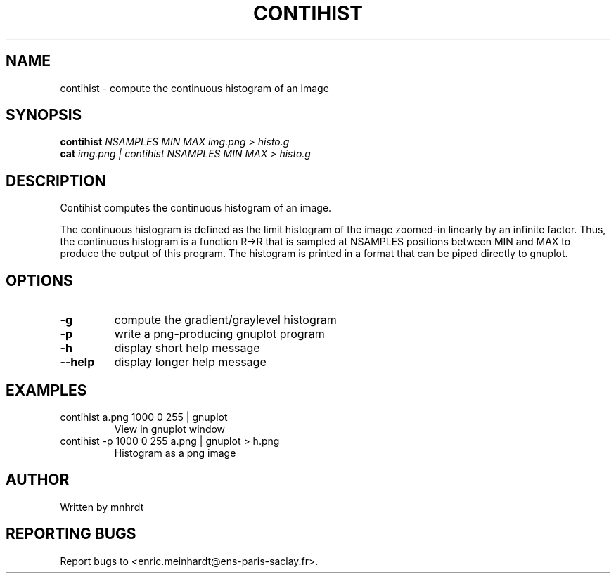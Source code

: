 .\" DO NOT MODIFY THIS FILE!  It was generated by help2man
.TH CONTIHIST "1" "October 2022" "imscript" "User Commands"
.SH NAME
contihist \- compute the continuous histogram of an image
.SH SYNOPSIS
.B contihist
\fI\,NSAMPLES MIN MAX img.png > histo.g\/\fR
.br
.B cat
\fI\,img.png | contihist NSAMPLES MIN MAX > histo.g\/\fR
.SH DESCRIPTION
Contihist computes the continuous histogram of an image.
.PP
The continuous histogram is defined as the limit histogram of the image
zoomed\-in linearly by an infinite factor.  Thus, the continuous histogram
is a function R\->R that is sampled at NSAMPLES positions between MIN and MAX
to produce the output of this program.
The histogram is printed in a format that can be piped directly to gnuplot.
.SH OPTIONS
.TP
\fB\-g\fR
compute the gradient/graylevel histogram
.TP
\fB\-p\fR
write a png\-producing gnuplot program
.TP
\fB\-h\fR
display short help message
.TP
\fB\-\-help\fR
display longer help message
.SH EXAMPLES
.TP
contihist a.png 1000 0 255 | gnuplot
View in gnuplot window
.TP
contihist \-p 1000 0 255 a.png | gnuplot > h.png
Histogram as a png image
.SH AUTHOR
Written by mnhrdt
.SH "REPORTING BUGS"
Report bugs to <enric.meinhardt@ens\-paris\-saclay.fr>.
